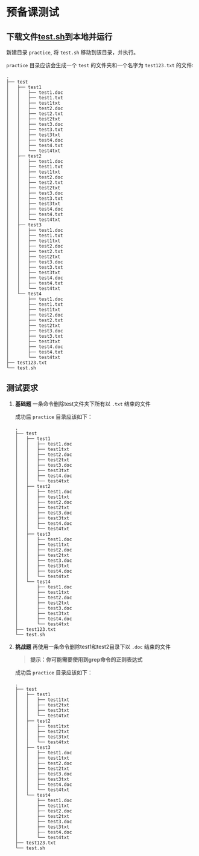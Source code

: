 * 预备课测试

** 下载文件[[file:test.sh][test.sh]]到本地并运行
   
   新建目录 ~practice~, 将 ~test.sh~ 移动到该目录，并执行。

   ~practice~ 目录应该会生成一个 ~test~ 的文件夹和一个名字为 ~test123.txt~ 的文件:
   #+begin_example
     .
     ├── test
     │   ├── test1
     │   │   ├── test1.doc
     │   │   ├── test1.txt
     │   │   ├── test1txt
     │   │   ├── test2.doc
     │   │   ├── test2.txt
     │   │   ├── test2txt
     │   │   ├── test3.doc
     │   │   ├── test3.txt
     │   │   ├── test3txt
     │   │   ├── test4.doc
     │   │   ├── test4.txt
     │   │   └── test4txt
     │   ├── test2
     │   │   ├── test1.doc
     │   │   ├── test1.txt
     │   │   ├── test1txt
     │   │   ├── test2.doc
     │   │   ├── test2.txt
     │   │   ├── test2txt
     │   │   ├── test3.doc
     │   │   ├── test3.txt
     │   │   ├── test3txt
     │   │   ├── test4.doc
     │   │   ├── test4.txt
     │   │   └── test4txt
     │   ├── test3
     │   │   ├── test1.doc
     │   │   ├── test1.txt
     │   │   ├── test1txt
     │   │   ├── test2.doc
     │   │   ├── test2.txt
     │   │   ├── test2txt
     │   │   ├── test3.doc
     │   │   ├── test3.txt
     │   │   ├── test3txt
     │   │   ├── test4.doc
     │   │   ├── test4.txt
     │   │   └── test4txt
     │   └── test4
     │       ├── test1.doc
     │       ├── test1.txt
     │       ├── test1txt
     │       ├── test2.doc
     │       ├── test2.txt
     │       ├── test2txt
     │       ├── test3.doc
     │       ├── test3.txt
     │       ├── test3txt
     │       ├── test4.doc
     │       ├── test4.txt
     │       └── test4txt
     ├── test123.txt
     └── test.sh
   #+end_example

** 测试要求
   1. *基础题* 一条命令删除test文件夹下所有以 ~.txt~ 结束的文件
      
      成功后 ~practice~ 目录应该如下：
      #+begin_example
	.
	├── test
	│   ├── test1
	│   │   ├── test1.doc
	│   │   ├── test1txt
	│   │   ├── test2.doc
	│   │   ├── test2txt
	│   │   ├── test3.doc
	│   │   ├── test3txt
	│   │   ├── test4.doc
	│   │   └── test4txt
	│   ├── test2
	│   │   ├── test1.doc
	│   │   ├── test1txt
	│   │   ├── test2.doc
	│   │   ├── test2txt
	│   │   ├── test3.doc
	│   │   ├── test3txt
	│   │   ├── test4.doc
	│   │   └── test4txt
	│   ├── test3
	│   │   ├── test1.doc
	│   │   ├── test1txt
	│   │   ├── test2.doc
	│   │   ├── test2txt
	│   │   ├── test3.doc
	│   │   ├── test3txt
	│   │   ├── test4.doc
	│   │   └── test4txt
	│   └── test4
	│       ├── test1.doc
	│       ├── test1txt
	│       ├── test2.doc
	│       ├── test2txt
	│       ├── test3.doc
	│       ├── test3txt
	│       ├── test4.doc
	│       └── test4txt
	├── test123.txt
	└── test.sh
      #+end_example

   2. *挑战题* 再使用一条命令删除test1和test2目录下以 ~.doc~ 结束的文件
      #+begin_quote
      *提示：你可能需要使用到grep命令的正则表达式*
      #+end_quote
      成功后 ~practice~ 目录应该如下：
      #+begin_example
	.
	├── test
	│   ├── test1
	│   │   ├── test1txt
	│   │   ├── test2txt
	│   │   ├── test3txt
	│   │   └── test4txt
	│   ├── test2
	│   │   ├── test1txt
	│   │   ├── test2txt
	│   │   ├── test3txt
	│   │   └── test4txt
	│   ├── test3
	│   │   ├── test1.doc
	│   │   ├── test1txt
	│   │   ├── test2.doc
	│   │   ├── test2txt
	│   │   ├── test3.doc
	│   │   ├── test3txt
	│   │   ├── test4.doc
	│   │   └── test4txt
	│   └── test4
	│       ├── test1.doc
	│       ├── test1txt
	│       ├── test2.doc
	│       ├── test2txt
	│       ├── test3.doc
	│       ├── test3txt
	│       ├── test4.doc
	│       └── test4txt
	├── test123.txt
	└── test.sh
      #+end_example
